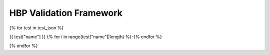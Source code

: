 ########################################
HBP Validation Framework
########################################

{% for test in test_json %}

{{ test["name"] }}
{% for i in range(test["name"]|length) %}-{% endfor %}

.. raw:: html

    <div>
        <style type="text/css">
            .firstColumnBold td:first-child { font-weight: bold; }
        </style>
        <table style="table-layout:fixed; width:100%; word-break: break-all;" class="firstColumnBold">
            <colgroup>
                <col style="width: 25%;" />
                <col>
            </colgroup>
            <tr>
                <td>id</td>
                <td><a href="https://collab.humanbrainproject.eu/#/collab/8123/nav/409289?state=test.{{test['id']}}" target="_blank">{{ test["id"] }}</a></td>
            </tr>
            <tr>
                <td>uri</td>
                <td>{{ test["uri"] }}</td>
            </tr>
            <tr class="brown lighten-5">
                <td colspan="2"></td>
            </tr>
            <tr>
                <td>name</td>
                <td>{{ test["name"] }}</td>
            </tr>
            <tr>
                <td>alias</td>
                <td>{{ test["alias"] }}</td>
            </tr>
            <tr>
                <td>author</td>
                <td>
                    {% for name in test["author"] %} {{ name["given_name"] }} {{ name["family_name"] }} {{ ", " if not loop.last }} {% endfor %}
                </td>
            </tr>
            <tr>
                <td>creation_date</td>
                <td>{{ test["creation_date"] }}</td>
            </tr>
            <tr>
                <td>status</td>
                <td><span> {{ test["status"] }}</span></td>
            </tr>
            <tr class="brown lighten-5">
                <td colspan="2"></td>
            </tr>
            <tr>
                <td>species</td>
                <td>{{ test["species"] }}</td>
            </tr>
            <tr>
                <td>brain_region</td>
                <td>{{ test["brain_region"] }}</td>
            </tr>
            <tr>
                <td>cell_type</td>
                <td>{{ test["cell_type"] }}</td>
            </tr>
            <tr class="brown lighten-5">
                <td colspan="2"></td>
            </tr>
            <tr>
                <td>data_location</td>
                <td><a href='{{ test["data_location"] }}' target="_blank">{{ test["data_location"] }}</a></td>
            </tr>
            <tr>
                <td>data_type</td>
                <td>{{ test["data_type"] }}</td>
            </tr>
            <tr>
                <td>data_modality</td>
                <td>{{ test["data_modality"] }}</td>
            </tr>
            <tr class="brown lighten-5">
                <td colspan="2"></td>
            </tr>
            <tr>
                <td>test_type</td>
                <td>{{ test["test_type"] }}</td>
            </tr>
            <tr>
                <td>score_type</td>
                <td>{{ test["score_type"] }}</td>
            </tr>
            <tr class="brown lighten-5">
                <td colspan="2"></td>
            </tr>
            <tr>
                <td>protocol</td>
                <td>{{ test["protocol"].encode('unicode_escape')|e }}</td>
            </tr>
        </table>
    </div>

    {% for test_instance in test["codes"] %}

    <div>
        <style type="text/css">
            .firstColumnBold td:first-child { font-weight: bold; }
        </style>
        <table style="table-layout:fixed; width:100%; word-break: break-all;" class="firstColumnBold">
            <colgroup>
                <col style="width: 25%;" />
                <col>
            </colgroup>
            <tr class="card-panel orange lighten-4">
            <th style="text-align:center" colspan="2">Test Instance: {{ test_instance["version"] }}</th>
            </tr>
            <tr>
                <td>id</td>
                <td><a href="https://collab.humanbrainproject.eu/#/collab/8123/nav/409289?state=test.{{test['id']}}">{{ test_instance["id"] }}</a></td>
            </tr>
            <tr>
                <td>uri</td>
                <td>{{ test_instance["uri"] }}</td>
            </tr>
            <tr class="brown lighten-5">
                <td colspan="2"></td>
            </tr>
            <tr>
                <td>version</td>
                <td>{{ test_instance["version"] }}</td>
            </tr>
            <tr>
                <td>repository</td>
                <td><a href="{{ test_instance["repository"] }}">{{ test_instance["source"] }}</a></td>
            </tr>
            <tr>
                <td>path</td>
                <td><a href="./api/{{ test_instance["path"] }}.html#{{ test_instance["path"] }}">{{ test_instance["path"] }}</a></td>
            </tr>
            <tr>
                <td>timestamp</td>
                <td>{{ test_instance["timestamp"] }}</td>
            </tr>
            <tr class="brown lighten-5">
                <td colspan="2"></td>
            </tr>
            <tr>
                <td>parameters</td>
                <td>{{ test_instance["parameters"] }}</td>
            </tr>
            <tr>
                <td>description</td>
                <td>{{ test_instance["description"] }}</td>
            </tr>
        </table>
    </div>

    {% endfor %}

{% endfor %}